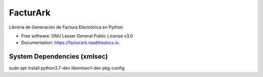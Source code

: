=========
FacturArk
=========


.. image:: https://img.shields.io/travis/nubark/facturark.svg
        :target: https://travis-ci.org/nubark/facturark

.. image:: https://codecov.io/gh/nubark/facturark/branch/master/graph/badge.svg
        :target: https://codecov.io/gh/nubark/facturark


Librería de Generación de Factura Electrónica en Python


* Free software: GNU Lesser General Public License v3.0
* Documentation: https://facturark.readthedocs.io.


System Dependencies (xmlsec)
----------------------------

sudo apt install python3.7-dev libxmlsec1-dev pkg-config
